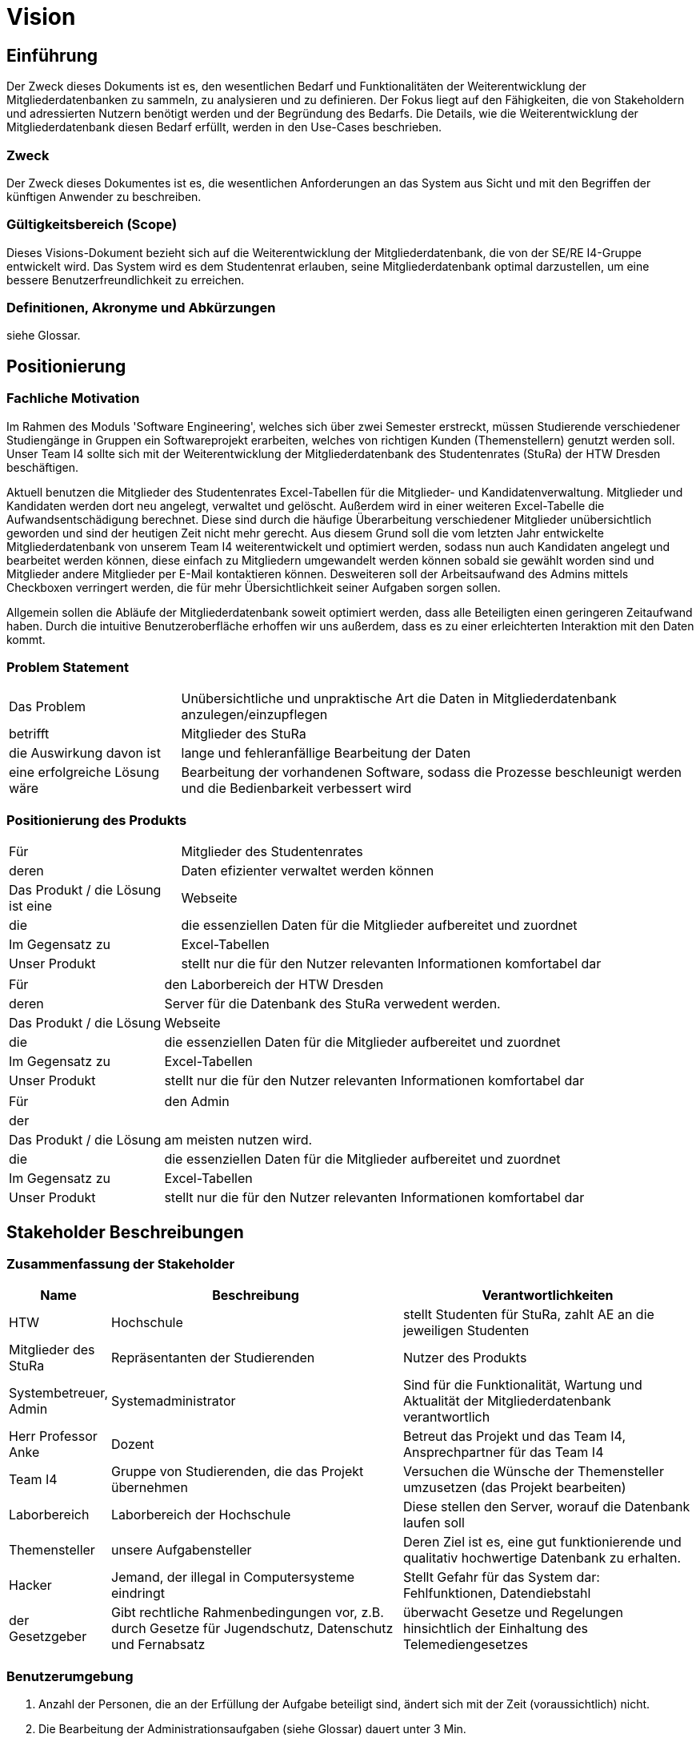 = Vision

== Einführung
Der Zweck dieses Dokuments ist es, den wesentlichen Bedarf und Funktionalitäten der Weiterentwicklung der Mitgliederdatenbanken zu sammeln, zu analysieren und zu definieren. Der Fokus liegt auf den Fähigkeiten, die von Stakeholdern und adressierten Nutzern benötigt werden und der Begründung des Bedarfs. Die  Details, wie die Weiterentwicklung der Mitgliederdatenbank diesen Bedarf erfüllt, werden in den Use-Cases beschrieben.

=== Zweck
Der Zweck dieses Dokumentes ist es, die wesentlichen Anforderungen an das System aus Sicht und mit den Begriffen der künftigen Anwender zu beschreiben.

=== Gültigkeitsbereich (Scope)
Dieses Visions-Dokument bezieht sich auf die Weiterentwicklung der Mitgliederdatenbank, die von der SE/RE I4-Gruppe entwickelt wird. Das System wird es dem Studentenrat erlauben, seine Mitgliederdatenbank optimal darzustellen, um eine bessere Benutzerfreundlichkeit zu erreichen.

=== Definitionen, Akronyme und Abkürzungen
siehe Glossar.

== Positionierung
=== Fachliche Motivation
Im Rahmen des Moduls 'Software Engineering', welches sich über zwei Semester erstreckt, müssen Studierende verschiedener Studiengänge in Gruppen ein Softwareprojekt erarbeiten, welches von richtigen Kunden (Themenstellern) genutzt werden soll.
Unser Team I4 sollte sich mit der Weiterentwicklung der Mitgliederdatenbank des Studentenrates (StuRa) der HTW Dresden beschäftigen.

Aktuell benutzen die Mitglieder des Studentenrates Excel-Tabellen für die Mitglieder- und Kandidatenverwaltung. Mitglieder und Kandidaten werden dort neu angelegt, verwaltet und gelöscht. Außerdem wird in einer weiteren Excel-Tabelle die Aufwandsentschädigung berechnet.
Diese sind durch die häufige Überarbeitung verschiedener Mitglieder unübersichtlich geworden und sind der heutigen Zeit nicht mehr gerecht. 
Aus diesem Grund soll die vom letzten Jahr entwickelte Mitgliederdatenbank von unserem Team I4 weiterentwickelt und optimiert werden, sodass nun auch Kandidaten angelegt und bearbeitet werden können, diese einfach zu Mitgliedern umgewandelt werden können sobald sie gewählt worden sind und Mitglieder andere Mitglieder per E-Mail kontaktieren können. Desweiteren soll der Arbeitsaufwand des Admins mittels Checkboxen verringert werden, die für mehr Übersichtlichkeit seiner Aufgaben sorgen sollen. 

Allgemein sollen die Abläufe der Mitgliederdatenbank soweit optimiert werden, dass alle Beteiligten einen geringeren Zeitaufwand haben. Durch die intuitive Benutzeroberfläche erhoffen wir uns außerdem, dass es zu einer erleichterten Interaktion mit den Daten kommt. 

=== Problem Statement

[cols="1,3"]
|===
|Das Problem |	Unübersichtliche und unpraktische Art die Daten in Mitgliederdatenbank anzulegen/einzupflegen
|betrifft |	Mitglieder des StuRa
|die Auswirkung davon ist |	lange und fehleranfällige Bearbeitung der Daten 
|eine erfolgreiche Lösung wäre | Bearbeitung der vorhandenen Software, sodass die Prozesse beschleunigt werden und die Bedienbarkeit verbessert wird
|===

=== Positionierung des Produkts

[cols="1,3"]
|===
|Für|	Mitglieder des Studentenrates
|deren | Daten efizienter verwaltet werden können
|Das Produkt / die Lösung ist eine | Webseite
|die 	| die essenziellen Daten für die Mitglieder aufbereitet und zuordnet
|Im Gegensatz zu | Excel-Tabellen 
|Unser Produkt|	stellt nur die für den Nutzer relevanten Informationen komfortabel dar
|===

[cols="1,3"]
|===
|Für|	den Laborbereich der HTW Dresden
|deren | Server für die Datenbank des StuRa verwedent werden. 
|Das Produkt / die Lösung  | Webseite
|die 	| die essenziellen Daten für die Mitglieder aufbereitet und zuordnet
|Im Gegensatz zu | Excel-Tabellen 
|Unser Produkt|	stellt nur die für den Nutzer relevanten Informationen komfortabel dar
|===

[cols="1,3"]
|===
|Für|	den Admin
|der | 
|Das Produkt / die Lösung | am meisten nutzen wird.
|die 	| die essenziellen Daten für die Mitglieder aufbereitet und zuordnet
|Im Gegensatz zu | Excel-Tabellen 
|Unser Produkt|	stellt nur die für den Nutzer relevanten Informationen komfortabel dar
|===


==	Stakeholder Beschreibungen
===	Zusammenfassung der Stakeholder

[%header, cols="1,3,3"]
|===
| Name | Beschreibung | Verantwortlichkeiten
| HTW | Hochschule | stellt Studenten für StuRa, zahlt AE an die jeweiligen Studenten
| Mitglieder des StuRa|Repräsentanten der Studierenden| Nutzer des Produkts
| Systembetreuer, Admin | Systemadministrator | Sind für die Funktionalität, Wartung und Aktualität der Mitgliederdatenbank verantwortlich
| Herr Professor Anke | Dozent | Betreut das Projekt und das Team I4, Ansprechpartner für das Team I4
| Team I4 | Gruppe von Studierenden, die das Projekt übernehmen | Versuchen die Wünsche der Themensteller umzusetzen (das Projekt bearbeiten)
| Laborbereich | Laborbereich der Hochschule | Diese stellen den Server, worauf die Datenbank laufen soll
| Themensteller| unsere Aufgabensteller | Deren Ziel ist es, eine gut funktionierende und qualitativ hochwertige Datenbank zu erhalten. 
| Hacker | Jemand, der illegal in Computersysteme eindringt | Stellt Gefahr für das System dar: Fehlfunktionen, Datendiebstahl
| der Gesetzgeber | Gibt rechtliche Rahmenbedingungen vor, z.B. durch Gesetze für Jugendschutz, Datenschutz und Fernabsatz | überwacht Gesetze und Regelungen
hinsichtlich der Einhaltung des Telemediengesetzes
|===

=== Benutzerumgebung

. Anzahl der Personen, die an der Erfüllung der Aufgabe beteiligt sind, ändert sich mit der Zeit (voraussichtlich) nicht.
. Die Bearbeitung der Administrationsaufgaben (siehe Glossar) dauert unter 3 Min.
. Es muss gewährleistet werden, dass 5 Benutzer gleichzeitig mit dem Programm arbeiten können. 
. Besondere Umgebungsbedingungen: 
* Die Weiterentwicklung der Mitgliederdatenbank muss weiterhin eine responsive Webseite gewährleisten, damit die Bedienung auch unterwegs mit dem Handy funktioniert.  
* Die Webseite muss zu den Kernarbeitszeiten online sein. 
. Diese Systemplattformen werden zukünftig weiterhin eingesetzt: Windows, Linux, iOS, Android. 
. Thunderbird muss zur E-Mail Nutzung integriert werden.


== Produkt-/Lösungsüberblick
=== Bedarf und Hauptfunktionen

[%header, cols="3,1,4,1"]
|===
|Bedarf|	Priorität|	Features|	Geplantes Release
|einfache Verwaltung der Kandidaten | Hoch | eigener "Kandidaten" Tab, in dem die Daten des Kandidaten (Name, Vorname, Wahldatum, E-Mail, Beschlussnummer) angelegt und bearbeitet werden können. Kandidaten können auch gelöscht werden. Zusätzlich können relevante Informationen gepflegt werden. | KW26
|Aufgaben können übersichtlich abgearbeitet werden | Hoch |für Admin des StuRa werden einzelne Aufgaben automatisch nach Mitgliedsaufnahme angelegt, welche abgehakt werden können. | KW26
|vertrauliche  Informationen können nur von Admins eingesehen werden  | Hoch | "Kandidaten" Tab darf nur von Admins und nicht von Mitgliedern gesehen werden; Telefonnummer von anderen Mitgliedern dürfen auch nur Admins angezeigt werden | KW26
|einfaches Mittel zur (Gruppen)-Kommunikation |Mittel |Mailverteiler oder Direktmail mittels Einbindung von Thunderbird| KW26
|Automatisierung der Mitgliederaufnahme nach der Wahl | Mittel | Übertragung des Kandidaten zum Mitglied | KW26
|Automatische Stimmzettelgenerierung | Mittel | Stimmzettel eventuell ausdrucken |  --
|Workload soll hinzugefügt werden| Niedrig | -- | --
|Aufwandsentschädigungszahlung vereinfachen| Niedrig | --| --
|Organigramm aktualisieren | Niedrig | das  existierende Organigramm übersichtlicher gestalten | --
|===

[%header, cols="4,1"]
|===
|Anforderung|	Priorität
|System muss auf allen gängigen Browsern sowie auf mobilen
Endgeräten lauffähig sein| Hoch 
|Einfache Bedienbarkeit | Mittel 
|System kann nur online genutzt werden (nicht offline) |Mittel

|===